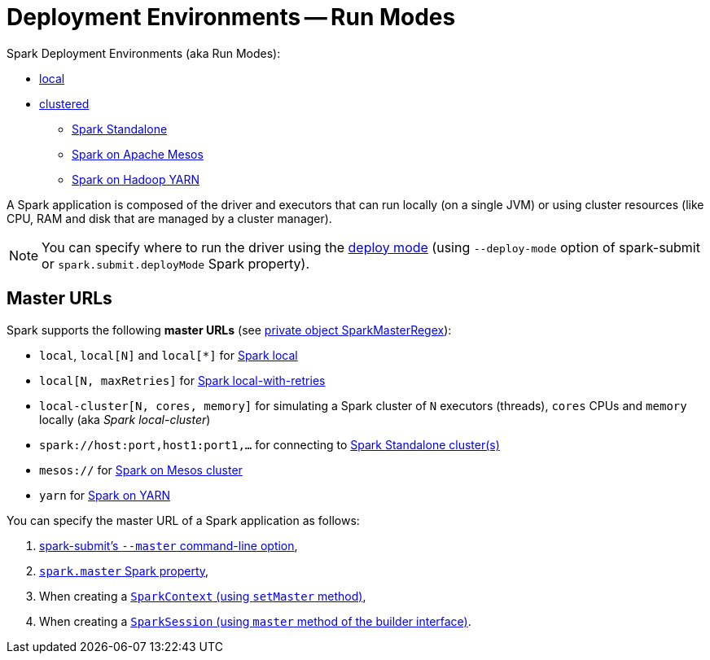 = Deployment Environments -- Run Modes

Spark Deployment Environments (aka Run Modes):

* link:local/spark-local.adoc[local]
* link:spark-cluster.adoc[clustered]
** link:spark-standalone.adoc[Spark Standalone]
** link:spark-mesos/spark-mesos.adoc[Spark on Apache Mesos]
** link:yarn/README.adoc[Spark on Hadoop YARN]

A Spark application is composed of the driver and executors that can run locally (on a single JVM) or using cluster resources (like CPU, RAM and disk that are managed by a cluster manager).

NOTE: You can specify where to run the driver using the link:spark-deploy-mode.adoc[deploy mode] (using `--deploy-mode` option of spark-submit or `spark.submit.deployMode` Spark property).

== [[master-urls]] Master URLs

Spark supports the following *master URLs* (see https://github.com/apache/spark/blob/master/core/src/main/scala/org/apache/spark/SparkContext.scala#L2583-L2592[private object SparkMasterRegex]):

* `local`, `local[N]` and `local[{asterisk}]` for link:local/spark-local.adoc#masterURL[Spark local]
* `local[N, maxRetries]` for link:local/spark-local.adoc#masterURL[Spark local-with-retries]
* `local-cluster[N, cores, memory]` for simulating a Spark cluster of `N` executors (threads), `cores` CPUs and `memory` locally (aka _Spark local-cluster_)
* `spark://host:port,host1:port1,...` for connecting to link:spark-standalone.adoc[Spark Standalone cluster(s)]
* `mesos://` for link:spark-mesos/spark-mesos.adoc[Spark on Mesos cluster]
* `yarn` for link:yarn/README.adoc[Spark on YARN]

You can specify the master URL of a Spark application as follows:

1. link:spark-submit.adoc[spark-submit's `--master` command-line option],

2. link:spark-SparkConf.adoc#spark.master[`spark.master` Spark property],

3. When creating a  link:spark-SparkContext.adoc#getOrCreate[`SparkContext` (using `setMaster` method)],

4. When creating a link:spark-sql-sparksession-builder.adoc[`SparkSession` (using `master` method of the builder interface)].
